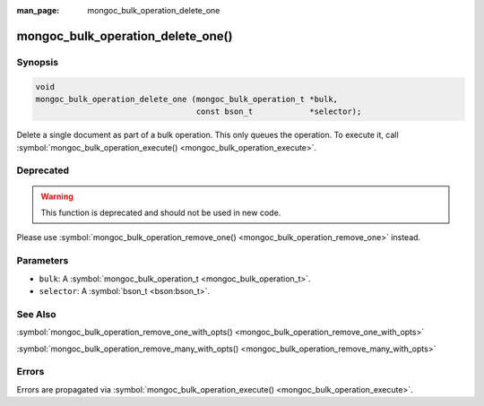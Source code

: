 :man_page: mongoc_bulk_operation_delete_one

mongoc_bulk_operation_delete_one()
==================================

Synopsis
--------

.. code-block:: none

  void
  mongoc_bulk_operation_delete_one (mongoc_bulk_operation_t *bulk,
                                    const bson_t            *selector);

Delete a single document as part of a bulk operation. This only queues the operation. To execute it, call :symbol:`mongoc_bulk_operation_execute() <mongoc_bulk_operation_execute>`.

Deprecated
----------

.. warning::

  This function is deprecated and should not be used in new code.

Please use :symbol:`mongoc_bulk_operation_remove_one() <mongoc_bulk_operation_remove_one>` instead.

Parameters
----------

* ``bulk``: A :symbol:`mongoc_bulk_operation_t <mongoc_bulk_operation_t>`.
* ``selector``: A :symbol:`bson_t <bson:bson_t>`.

See Also
--------

:symbol:`mongoc_bulk_operation_remove_one_with_opts() <mongoc_bulk_operation_remove_one_with_opts>`

:symbol:`mongoc_bulk_operation_remove_many_with_opts() <mongoc_bulk_operation_remove_many_with_opts>`

Errors
------

Errors are propagated via :symbol:`mongoc_bulk_operation_execute() <mongoc_bulk_operation_execute>`.

